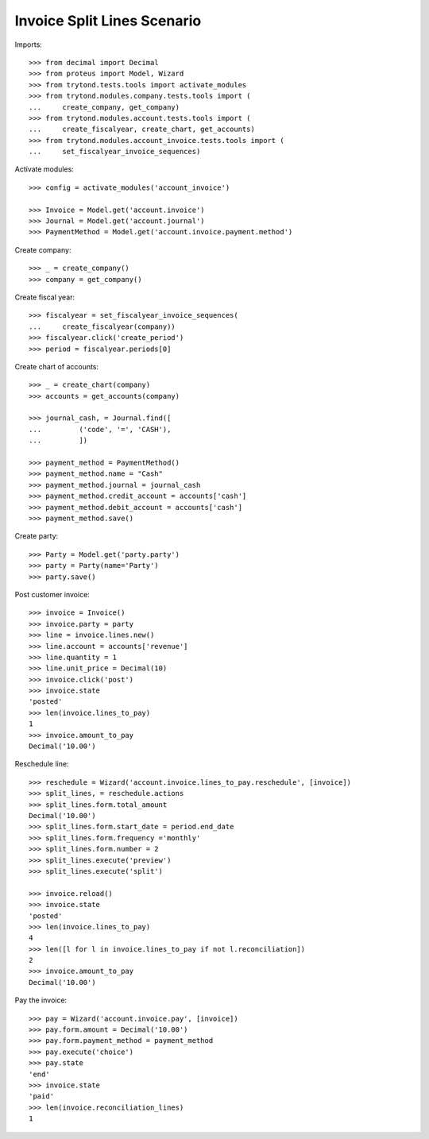 ============================
Invoice Split Lines Scenario
============================

Imports::

    >>> from decimal import Decimal
    >>> from proteus import Model, Wizard
    >>> from trytond.tests.tools import activate_modules
    >>> from trytond.modules.company.tests.tools import (
    ...     create_company, get_company)
    >>> from trytond.modules.account.tests.tools import (
    ...     create_fiscalyear, create_chart, get_accounts)
    >>> from trytond.modules.account_invoice.tests.tools import (
    ...     set_fiscalyear_invoice_sequences)

Activate modules::

    >>> config = activate_modules('account_invoice')

    >>> Invoice = Model.get('account.invoice')
    >>> Journal = Model.get('account.journal')
    >>> PaymentMethod = Model.get('account.invoice.payment.method')

Create company::

    >>> _ = create_company()
    >>> company = get_company()

Create fiscal year::

    >>> fiscalyear = set_fiscalyear_invoice_sequences(
    ...     create_fiscalyear(company))
    >>> fiscalyear.click('create_period')
    >>> period = fiscalyear.periods[0]

Create chart of accounts::

    >>> _ = create_chart(company)
    >>> accounts = get_accounts(company)

    >>> journal_cash, = Journal.find([
    ...         ('code', '=', 'CASH'),
    ...         ])

    >>> payment_method = PaymentMethod()
    >>> payment_method.name = "Cash"
    >>> payment_method.journal = journal_cash
    >>> payment_method.credit_account = accounts['cash']
    >>> payment_method.debit_account = accounts['cash']
    >>> payment_method.save()

Create party::

    >>> Party = Model.get('party.party')
    >>> party = Party(name='Party')
    >>> party.save()

Post customer invoice::

    >>> invoice = Invoice()
    >>> invoice.party = party
    >>> line = invoice.lines.new()
    >>> line.account = accounts['revenue']
    >>> line.quantity = 1
    >>> line.unit_price = Decimal(10)
    >>> invoice.click('post')
    >>> invoice.state
    'posted'
    >>> len(invoice.lines_to_pay)
    1
    >>> invoice.amount_to_pay
    Decimal('10.00')

Reschedule line::

    >>> reschedule = Wizard('account.invoice.lines_to_pay.reschedule', [invoice])
    >>> split_lines, = reschedule.actions
    >>> split_lines.form.total_amount
    Decimal('10.00')
    >>> split_lines.form.start_date = period.end_date
    >>> split_lines.form.frequency ='monthly'
    >>> split_lines.form.number = 2
    >>> split_lines.execute('preview')
    >>> split_lines.execute('split')

    >>> invoice.reload()
    >>> invoice.state
    'posted'
    >>> len(invoice.lines_to_pay)
    4
    >>> len([l for l in invoice.lines_to_pay if not l.reconciliation])
    2
    >>> invoice.amount_to_pay
    Decimal('10.00')

Pay the invoice::

    >>> pay = Wizard('account.invoice.pay', [invoice])
    >>> pay.form.amount = Decimal('10.00')
    >>> pay.form.payment_method = payment_method
    >>> pay.execute('choice')
    >>> pay.state
    'end'
    >>> invoice.state
    'paid'
    >>> len(invoice.reconciliation_lines)
    1
